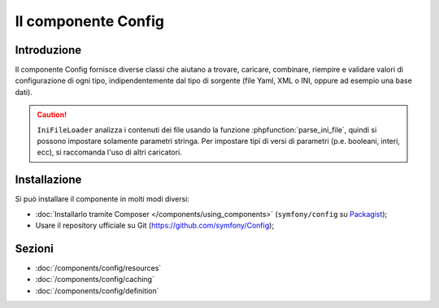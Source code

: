 .. index::
   single: Config
   single: Componenti; Config

Il componente Config
====================

Introduzione
------------

Il componente Config fornisce diverse classi che aiutano a trovare, caricare, combinare,
riempire e validare valori di configurazione di ogni tipo, indipendentemente dal tipo
di sorgente (file Yaml, XML o INI, oppure ad esempio una base dati).

.. caution::

    ``IniFileLoader`` analizza i contenuti dei file usando la funzione
    :phpfunction:`parse_ini_file`, quindi si possono impostare solamente
    parametri stringa. Per impostare tipi di versi di parametri
    (p.e. booleani, interi, ecc), si raccomanda l'uso di altri caricatori.

Installazione
-------------

Si può installare il componente in molti modi diversi:

* :doc:`Installarlo tramite Composer </components/using_components>` (``symfony/config`` su `Packagist`_);
* Usare il repository ufficiale su Git (https://github.com/symfony/Config);

Sezioni
-------

* :doc:`/components/config/resources`
* :doc:`/components/config/caching`
* :doc:`/components/config/definition`

.. _Packagist: https://packagist.org/packages/symfony/config
